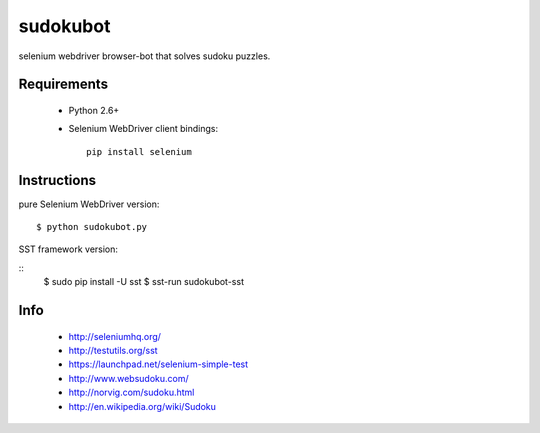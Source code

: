 =========
sudokubot
=========

selenium webdriver browser-bot that solves sudoku puzzles.

------------
Requirements
------------

 * Python 2.6+
 * Selenium WebDriver client bindings::
    
    pip install selenium
    
------------
Instructions
------------

pure Selenium WebDriver version::
    
    $ python sudokubot.py

SST framework version:

::
    $ sudo pip install -U sst
    $ sst-run sudokubot-sst

----
Info
----

 * http://seleniumhq.org/
 * http://testutils.org/sst
 * https://launchpad.net/selenium-simple-test
 * http://www.websudoku.com/
 * http://norvig.com/sudoku.html
 * http://en.wikipedia.org/wiki/Sudoku
